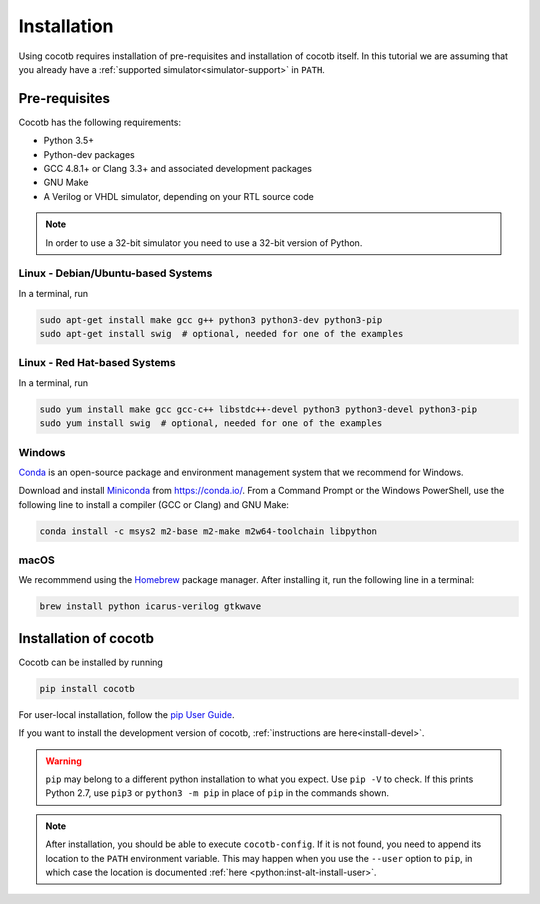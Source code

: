 ************
Installation
************

Using cocotb requires installation of pre-requisites and installation of cocotb itself.
In this tutorial we are assuming that you already have a :ref:`supported simulator<simulator-support>` in ``PATH``.

Pre-requisites
==============

Cocotb has the following requirements:

* Python 3.5+
* Python-dev packages
* GCC 4.8.1+ or Clang 3.3+ and associated development packages
* GNU Make
* A Verilog or VHDL simulator, depending on your RTL source code

.. versionchanged:: 1.4 Dropped Python 2 support

.. note:: In order to use a 32-bit simulator you need to use a 32-bit version of Python.


Linux - Debian/Ubuntu-based Systems
-----------------------------------

In a terminal, run

.. code-block:: bash

    sudo apt-get install make gcc g++ python3 python3-dev python3-pip
    sudo apt-get install swig  # optional, needed for one of the examples

.. seealso::

   For more installation options, please see `our Wiki <https://github.com/cocotb/cocotb/wiki/Tier-2-Setup-Instructions>`_.


Linux - Red Hat-based Systems
-----------------------------

In a terminal, run

.. code-block:: bash

    sudo yum install make gcc gcc-c++ libstdc++-devel python3 python3-devel python3-pip
    sudo yum install swig  # optional, needed for one of the examples

.. seealso::

   For more installation options, please see `our Wiki <https://github.com/cocotb/cocotb/wiki/Tier-2-Setup-Instructions>`_.


Windows
-------

`Conda <https://conda.io/>`_ is an open-source package and environment management system that we recommend for Windows.

Download and install `Miniconda <https://docs.conda.io/en/latest/miniconda.html>`_ from https://conda.io/.
From a Command Prompt or the Windows PowerShell, use the following line to install a compiler (GCC or Clang) and GNU Make:

.. code-block:: bash

    conda install -c msys2 m2-base m2-make m2w64-toolchain libpython

.. seealso::

   For more installation options, please see `our Wiki <https://github.com/cocotb/cocotb/wiki/Tier-2-Setup-Instructions>`_.


macOS
-----

We recommmend using the `Homebrew <https://brew.sh/>`_ package manager.
After installing it, run the following line in a terminal:

.. code-block:: bash

    brew install python icarus-verilog gtkwave

.. seealso::

   For more installation options, please see `our Wiki <https://github.com/cocotb/cocotb/wiki/Tier-2-Setup-Instructions>`_.


.. _installation-via-pip:

Installation of cocotb
======================

.. versionadded:: 1.2

Cocotb can be installed by running

.. code-block:: bash

    pip install cocotb


For user-local installation, follow the `pip User Guide <https://pip.pypa.io/en/stable/user_guide/#user-installs/>`_.

If you want to install the development version of cocotb, :ref:`instructions are here<install-devel>`.

.. warning::

    ``pip`` may belong to a different python installation to what you expect.
    Use ``pip -V`` to check.
    If this prints Python 2.7, use ``pip3`` or ``python3 -m pip`` in place of ``pip`` in the commands shown.

.. note::

    After installation, you should be able to execute ``cocotb-config``.
    If it is not found, you need to append its location to the ``PATH`` environment variable.
    This may happen when you use the ``--user`` option to ``pip``, in which case the location is documented :ref:`here <python:inst-alt-install-user>`.
